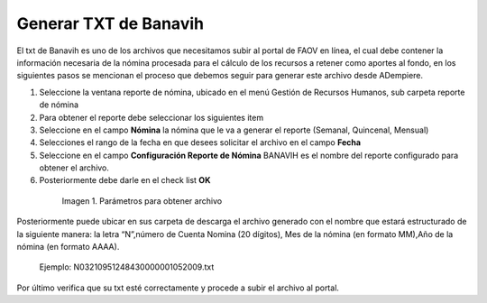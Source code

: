 .. _documento/generar-txt-banavih:

.. |Reporte| image:: resources/banavih.png

**Generar TXT de Banavih**
==========================

El txt de Banavih es uno de los archivos que necesitamos subir al portal de FAOV en línea, el cual debe contener la información necesaria de la nómina procesada para el cálculo de los
recursos a retener como aportes al fondo, en los siguientes pasos se mencionan el proceso que debemos seguir para generar este archivo desde ADempiere.

#. Seleccione la ventana reporte de nómina, ubicado en el menú Gestión de Recursos Humanos, sub carpeta reporte de nómina

#. Para obtener el reporte debe seleccionar los siguientes item

#. Seleccione en el campo **Nómina** la nómina que le va a generar el reporte (Semanal, Quincenal, Mensual)

#. Selecciones el rango de la fecha en que desees solicitar el archivo en el campo **Fecha**

#. Seleccione en el campo **Configuración Reporte de Nómina** BANAVIH es el nombre del reporte configurado para obtener el archivo.

#. Posteriormente debe darle en el check list **OK**

 |Reporte|

        Imagen 1. Parámetros para obtener archivo 

Posteriormente puede ubicar en sus carpeta de descarga el archivo generado con el nombre que estará estructurado de la siguiente manera: la letra “N”,número de Cuenta Nomina (20 dígitos), Mes de la nómina (en formato MM),Año de la nómina (en formato AAAA).

    Ejemplo: N03210951248430000001052009.txt 

Por último verifica que su txt esté correctamente y procede a subir el archivo al portal. 







